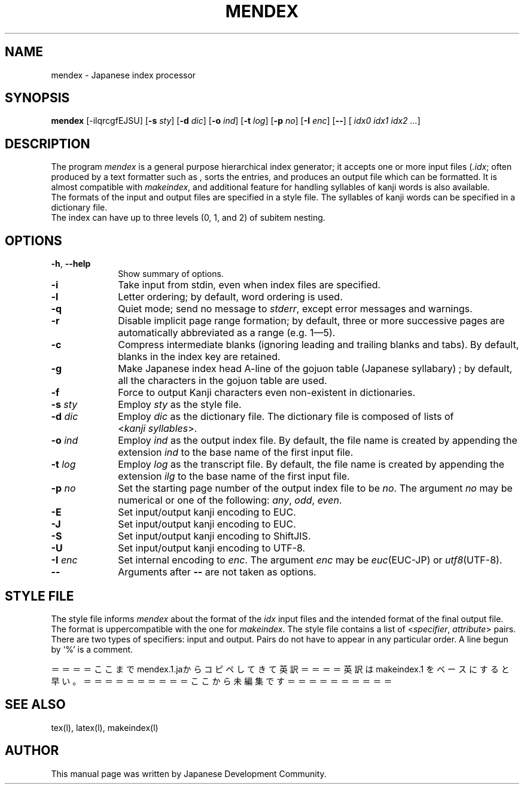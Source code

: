 .if t .ds TX T\\h'-0.1667m'\\v'0.20v'E\\v'-0.20v'\\h'-0.125m'X
.if t .ds LX L\\h'-0.36m'\\v'-0.15v'\\s-2A\\s+2\\h'-0.15m'\\v'0.15v'T\\h'-0.1667m'\\v'0.20v'E\\v'-0.20v'\\h'-0.125m'X
.TH MENDEX L
.SH NAME
mendex \- Japanese index processor
.SH SYNOPSIS
\fBmendex\fR [-ilqrcgfEJSU] [\fB-s\fI sty\fR] [\fB-d\fI dic\fR] [\fB-o\fI ind\fR] [\fB-t\fI log\fR] [\fB-p\fI no\fR] [\fB-I\fI enc\fR] [\fB--\fR] [\fI idx0 idx1 idx2 ...\fR]
.SH DESCRIPTION
.PP
The program \fImendex\fR is a general purpose hierarchical index generator;
it accepts one or more input files (\fI.idx\fR; often produced by a text
formatter such as \*(LX, sorts the entries, and produces an output file
which can be formatted. It is almost compatible with \fImakeindex\fR, and
additional feature for handling syllables of kanji words is also available.
.RE
The formats of the input and output files are specified in a style file.
The syllables of kanji words can be specified in a dictionary file.
.RE
The index can have up to three levels (0, 1, and 2) of subitem nesting.
.SH OPTIONS
.PP
.TP 10
\fB-h\fR, \fB--help\fR
Show summary of options.
.TP 10
\fB-i\fR
Take input from stdin, even when index files are specified.
.TP 10
\fB-l\fR
Letter ordering; by default, word ordering is used.
.TP 10
\fB-q\fR
Quiet mode; send no message to \fIstderr\fR, except error
messages and warnings.
.TP 10
\fB-r\fR
Disable implicit page range formation; by default, three or
more successive pages are automatically abbreviated as a range
(e.g. 1\(em5).
.TP 10
\fB-c\fR
Compress intermediate blanks (ignoring leading and trailing
blanks and tabs). By default, blanks in the index key are retained.
.TP 10
\fB-g\fR
Make Japanese index head A\-line of the gojuon table (Japanese
syllabary) ; by default, all the characters in the gojuon table
are used.
.TP 10
\fB-f\fR
Force to output Kanji characters even non-existent in dictionaries.
.TP 10
\fB-s\fI sty\fR
Employ \fIsty\fR as the style file.
.TP 10
\fB-d\fI dic\fR
Employ \fIdic\fR as the dictionary file. The dictionary file is
composed of lists of <\fIkanji\fR\ \fIsyllables\fR>.
.TP 10
\fB-o\fI ind\fR
Employ \fIind\fR as the output index file. By default, the file
name is created by appending the extension \fIind\fR to the base
name of the first input file.
.TP 10
\fB-t\fI log\fR
Employ \fIlog\fR as the transcript file. By default, the file name
is created by appending the extension \fIilg\fR to the base name
of the first input file.
.TP 10
\fB-p\fI no\fR
Set the starting page number of the output index file to be
\fIno\fR. The argument \fIno\fR may be numerical or one of
the following: \fIany\fR, \fIodd\fR, \fIeven\fR.
.TP 10
\fB-E\fR
Set input/output kanji encoding to EUC.
.TP 10
\fB-J\fR
Set input/output kanji encoding to EUC.
.TP 10
\fB-S\fR
Set input/output kanji encoding to ShiftJIS.
.TP 10
\fB-U\fR
Set input/output kanji encoding to UTF-8.
.TP 10
\fB-I\fI enc\fR
Set internal encoding to \fIenc\fR. The argument \fIenc\fR
may be \fIeuc\fR(EUC-JP) or \fIutf8\fR(UTF-8).
.TP 10
\fB--\fR
Arguments after \fB--\fR are not taken as options.

.SH "STYLE FILE"
The style file informs \fImendex\fR about the format of the
\fIidx\fR input files and the intended format of the final
output file. The format is uppercompatible with the one for
\fImakeindex\fR. The style file contains a list of
.RI < specifier , " attribute" >
pairs.  There are two types of specifiers: input and output.
Pairs do not have to appear in any particular order.
A line begun by `%' is a comment.

＝＝＝＝ここまでmendex.1.jaからコピペしてきて英訳＝＝＝＝
英訳は makeindex.1 をベースにすると早い。
＝＝＝＝＝＝＝＝＝＝ここから未編集です＝＝＝＝＝＝＝＝＝＝

.SH "SEE ALSO"
tex(l), latex(l), makeindex(l)
.SH AUTHOR
This manual page was written by Japanese \*(TX Development Community.
